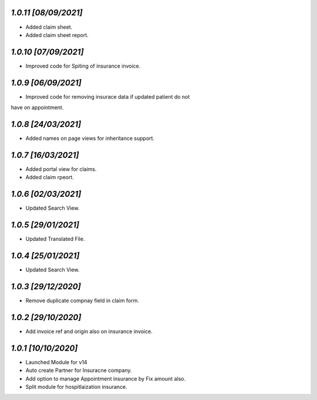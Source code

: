 `1.0.11                                                       [08/09/2021]`
***************************************************************************
- Added claim sheet.
- Added claim sheet report.

`1.0.10                                                      [07/09/2021]`
***************************************************************************
- Improved code for Spiting of insurance invoice.

`1.0.9                                                       [06/09/2021]`
***************************************************************************
- Improved code for removing insurace data if updated patient do not 
have on appointment.

`1.0.8                                                       [24/03/2021]`
***************************************************************************
- Added names on page views for inheritance support.

`1.0.7                                                       [16/03/2021]`
***************************************************************************
- Added portal view for claims.
- Added claim rpeort.

`1.0.6                                                       [02/03/2021]`
***************************************************************************
- Updated Search View.

`1.0.5                                                       [29/01/2021]`
***************************************************************************
- Updated Translated File.

`1.0.4                                                       [25/01/2021]`
***************************************************************************
- Updated Search View.

`1.0.3                                                        [29/12/2020]`
***************************************************************************
- Remove duplicate compnay field in claim form.

`1.0.2                                                        [29/10/2020]`
***************************************************************************
- Add invoice ref and origin also on insurance invoice.

`1.0.1                                                        [10/10/2020]`
***************************************************************************
- Launched Module for v14
- Auto create Partner for Insuracne company.
- Add option to manage Appointment insurance by Fix amount also.
- Split module for hospitlaization insurance.